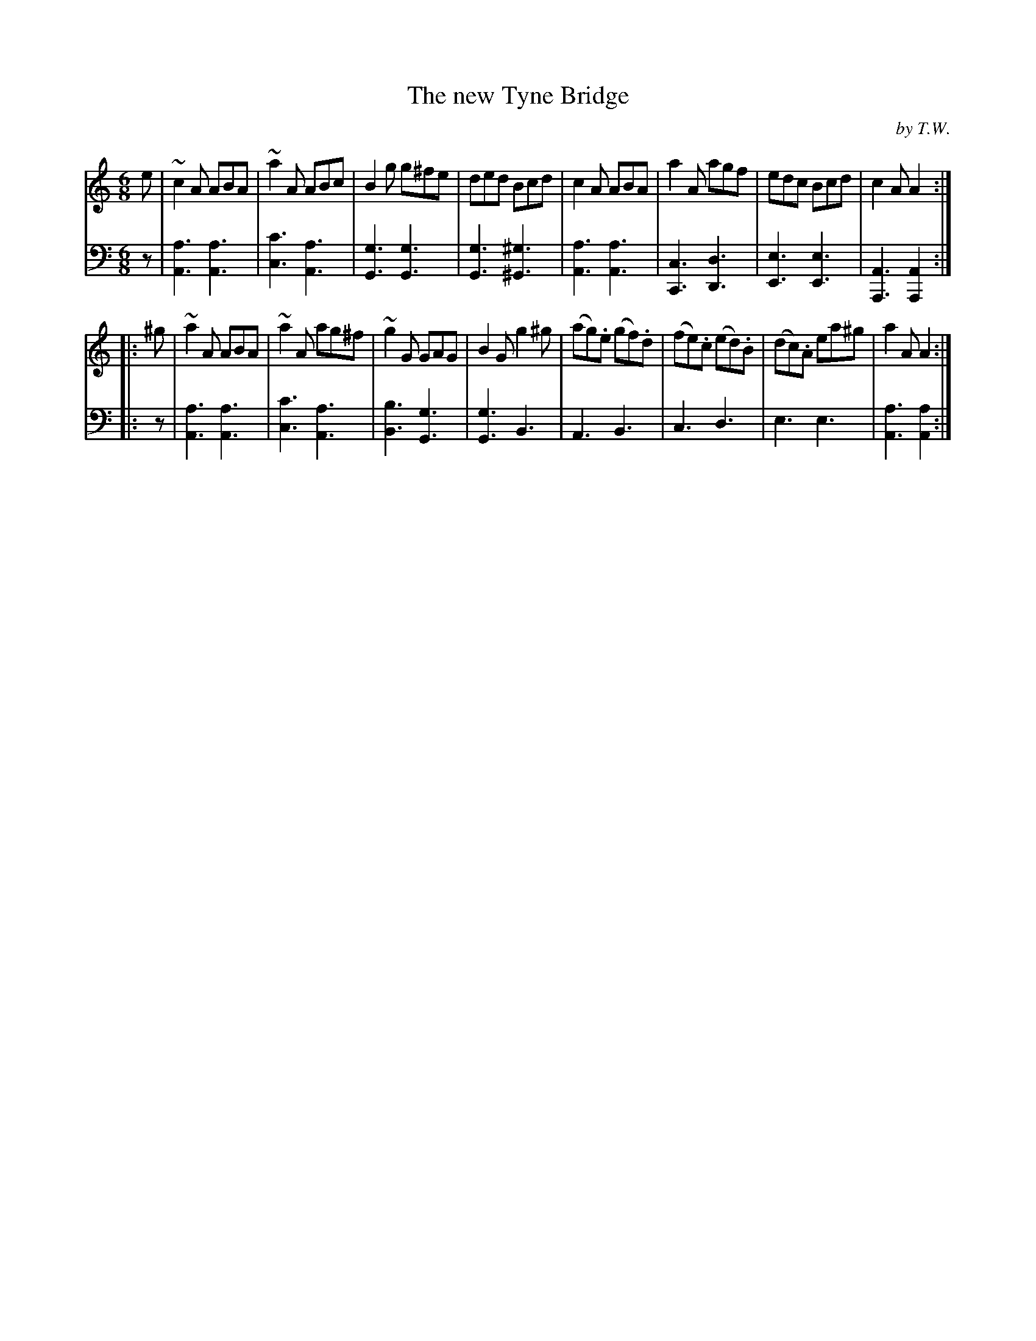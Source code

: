 X: 092
T: The new Tyne Bridge
C: by T.W.
R: jig
M: 6/8
L: 1/8
Z: 2011 John Chambers <jc:trillian.mit.edu>
B: Abraham Mackintosh "A Collection of Strathspeys, Reels, Jigs &c.", Newcastle, after 1797, p.9
F: http://imslp.info/files/imglnks/usimg/a/a8/IMSLP80796-PMLP164326-Abraham_Mackintosh_coll.pdf
N: The bass line has an '8' under the single notes in bars 12-15.  It's a mystery.
K: Am
V: 1
e |\
~c2A ABA | ~a2A ABc | B2g g^fe | ded Bcd |\
c2A ABA | a2A agf | edc Bcd | c2A A2 :|
|: ^g |\
~a2A ABA | ~a2A ag^f | ~g2G GAG | B2G g2^g |\
(ag).e (gf).d | (fe).c (ed).B | (dc).A ea^g | a2A A2 :|
V: 2 clef=bass middle=d
z |\
[a3A3] [a3A3] | [c'3c3] [a3A3] | [g3G3] [g3G3] | [g3G3] [^g3^G3] |\
[a3A3] [a3A3] | [c3C3]  [d3D3] | [e3E3] [e3E3] | [A3A,3] [A2A,2] :|
|: z |\
[a3A3] [a3A3] | [c'3c3] [a3A3] | [b3B3] [g3G3] | [g3G3] B3 |\
A3 B3 | c3 d3 | e3 e3 | [a3A3] [a2A2] :|

